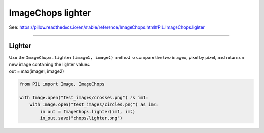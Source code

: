 ==========================
ImageChops lighter
==========================

| See: https://pillow.readthedocs.io/en/stable/reference/ImageChops.html#PIL.ImageChops.lighter

----

Lighter
---------------------------

| Use the ``ImageChops.lighter(image1, image2)`` method to compare the two images, pixel by pixel, and returns a new image containing the lighter values.
| out = max(image1, image2)

.. code-block:: python

    from PIL import Image, ImageChops

    with Image.open("test_images/crosses.png") as im1:
        with Image.open("test_images/circles.png") as im2:
            im_out = ImageChops.lighter(im1, im2)
            im_out.save("chops/lighter.png")


.. image:: images/compare_lighter.png
    :scale: 50%
    :align: center


